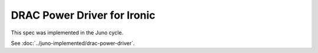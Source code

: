 ..
 This work is licensed under a Creative Commons Attribution 3.0 Unported
 License.

 http://creativecommons.org/licenses/by/3.0/legalcode

============================
DRAC Power Driver for Ironic
============================

This spec was implemented in the Juno cycle.

See :doc:`../juno-implemented/drac-power-driver`.
